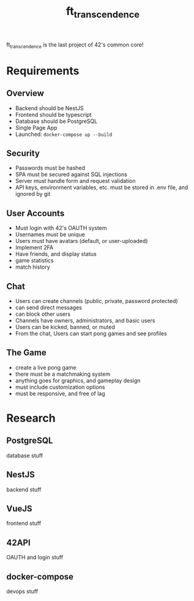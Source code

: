 #+title: ft_transcendence

ft_transcendence is the last project of 42's common core!

* Requirements
** Overview
- Backend should be NestJS
- Frontend should be typescript
- Database should be PostgreSQL
- Single Page App
- Launched: ~docker-compose up --build~
** Security
- Passwords must be hashed
- SPA must be secured against SQL injections
- Server must handle form and request validation
- API keys, environment variables, etc. must be stored in .env file,
  and ignored by git
** User Accounts
- Must login with 42's OAUTH system
- Usernames must be unique
- Users must have avatars (default, or user-uploaded)
- Implement 2FA
- Have friends, and display status
- game statistics
- match history
** Chat
- Users can create channels (public, private, password protected)
- can send direct messages
- can block other users
- Channels have owners, administrators, and basic users
- Users can be kicked, banned, or muted
- From the chat, Users can start pong games and see profiles
** The Game
- create a live pong game
- there must be a matchmaking system
- anything goes for graphics, and gameplay design
- must include customization options
- must be responsive, and free of lag
* Research
** PostgreSQL
database stuff
** NestJS
backend stuff
** VueJS
frontend stuff
** 42API
OAUTH and login stuff
** docker-compose
devops stuff
